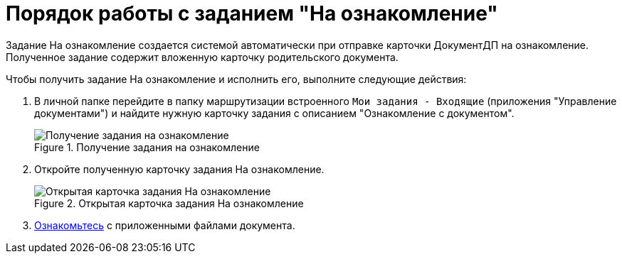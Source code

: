 = Порядок работы с заданием "На ознакомление"

Задание На ознакомление создается системой автоматически при отправке карточки ДокументДП на ознакомление. Полученное задание содержит вложенную карточку родительского документа.

Чтобы получить задание На ознакомление и исполнить его, выполните следующие действия:

[arabic]
. В личной папке перейдите в папку маршрутизации встроенного `Мои задания - Входящие` (приложения "Управление документами") и найдите нужную карточку задания с описанием "Ознакомление с документом".
+
image::Task_Get_Look.png[Получение задания на ознакомление,title="Получение задания на ознакомление"]
. Откройте полученную карточку задания На ознакомление.
+
image::To_Familiarize.png[Открытая карточка задания На ознакомление,title="Открытая карточка задания На ознакомление"]
. xref:Task_Familiarization_with_Documents.adoc[Ознакомьтесь] с приложенными файлами документа.
